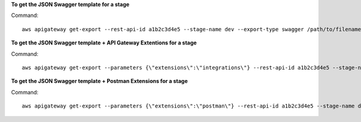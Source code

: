 **To get the JSON Swagger template for a stage**

Command::

  aws apigateway get-export --rest-api-id a1b2c3d4e5 --stage-name dev --export-type swagger /path/to/filename.json

**To get the JSON Swagger template + API Gateway Extentions for a stage**

Command::

  aws apigateway get-export --parameters {\"extensions\":\"integrations\"} --rest-api-id a1b2c3d4e5 --stage-name dev --export-type swagger /path/to/filename.json

**To get the JSON Swagger template + Postman Extensions for a stage**

Command::

  aws apigateway get-export --parameters {\"extensions\":\"postman\"} --rest-api-id a1b2c3d4e5 --stage-name dev --export-type swagger /path/to/filename.json

